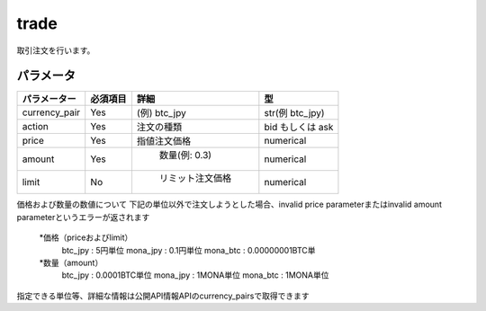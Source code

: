 =============================
trade
=============================


取引注文を行います。

パラメータ
==============

.. csv-table::
   :header: "パラメーター", "必須項目", "詳細", "型"

   "currency_pair", "Yes", "(例) btc_jpy	", "str(例 btc_jpy)"
   "action", "Yes", "注文の種類", "bid もしくは ask"
   "price", "Yes", "指値注文価格", "numerical"
   "amount", "Yes", "	数量(例: 0.3)", "numerical"
   "limit", "No", "	リミット注文価格", "numerical"

価格および数量の数値について
下記の単位以外で注文しようとした場合、invalid price parameterまたはinvalid amount parameterというエラーが返されます
  *価格（priceおよびlimit）
      btc_jpy : 5円単位
      mona_jpy : 0.1円単位
      mona_btc : 0.00000001BTC単
  *数量（amount）
      btc_jpy : 0.0001BTC単位
      mona_jpy : 1MONA単位
      mona_btc : 1MONA単位
指定できる単位等、詳細な情報は公開API情報APIのcurrency_pairsで取得できます
